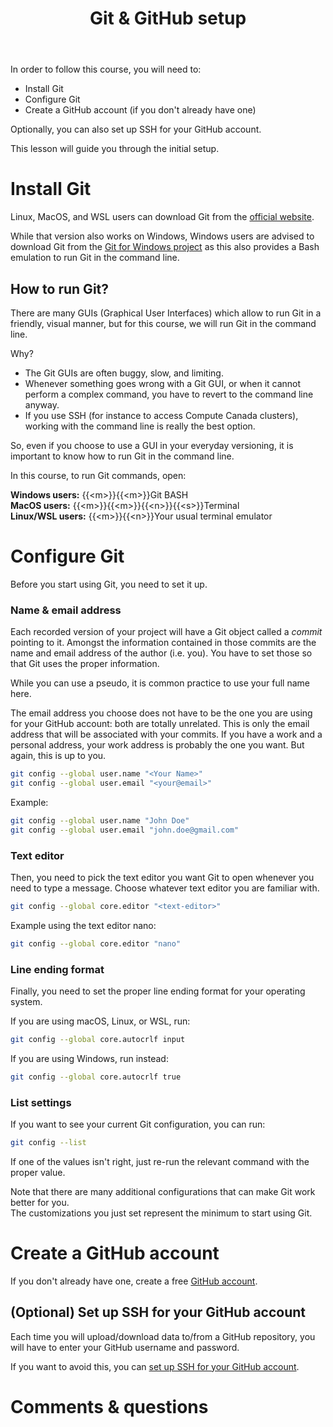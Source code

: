 #+title: Git & GitHub setup
#+description: Hands-on
#+colordes: #8a2000
#+slug: 03_git_setup
#+weight: 3

#+BEGIN_simplebox
In order to follow this course, you will need to:

- Install Git
- Configure Git
- Create a GitHub account (if you don't already have one)
#+END_simplebox

Optionally, you can also set up SSH for your GitHub account.

This lesson will guide you through the initial setup.

* Install Git

Linux, MacOS, and WSL users can download Git from the [[https://git-scm.com/downloads][official website]].

While that version also works on Windows, Windows users are advised to download Git from the [[https://gitforwindows.org/][Git for Windows project]] as this also provides a Bash emulation to run Git in the command line.

** How to run Git?

There are many GUIs (Graphical User Interfaces) which allow to run Git in a friendly, visual manner, but for this course, we will run Git in the command line.

Why?
- The Git GUIs are often buggy, slow, and limiting.
- Whenever something goes wrong with a Git GUI, or when it cannot perform a complex command, you have to revert to the command line anyway.
- If you use SSH (for instance to access Compute Canada clusters), working with the command line is really the best option.

So, even if you choose to use a GUI in your everyday versioning, it is important to know how to run Git in the command line.

In this course, to run Git commands, open:

#+BEGIN_simplebox
*Windows users:* {{<m>}}{{<m>}}Git BASH \\
*MacOS users:* {{<m>}}{{<m>}}{{<n>}}{{<s>}}Terminal \\
*Linux/WSL users:* {{<m>}}{{<n>}}Your usual terminal emulator
#+END_simplebox

* Configure Git

Before you start using Git, you need to set it up.

*** Name & email address

Each recorded version of your project will have a Git object called a /commit/ pointing to it. Amongst the information contained in those commits are the name and email address of the author (i.e. you). You have to set those so that Git uses the proper information.

While you can use a pseudo, it is common practice to use your full name here.

The email address you choose does not have to be the one you are using for your GitHub account: both are totally unrelated. This is only the email address that will be associated with your commits. If you have a work and a personal address, your work address is probably the one you want. But again, this is up to you.

#+BEGIN_src sh
git config --global user.name "<Your Name>"
git config --global user.email "<your@email>"
#+END_src

#+BEGIN_note
Example:
#+END_note

#+BEGIN_src sh
git config --global user.name "John Doe"
git config --global user.email "john.doe@gmail.com"
#+END_src

*** Text editor

Then, you need to pick the text editor you want Git to open whenever you need to type a message. Choose whatever text editor you are familiar with.

#+BEGIN_src sh
git config --global core.editor "<text-editor>"
#+END_src

#+BEGIN_note
Example using the text editor nano:
#+END_note

#+BEGIN_src sh
git config --global core.editor "nano"
#+END_src

*** Line ending format

Finally, you need to set the proper line ending format for your operating system.

If you are using macOS, Linux, or WSL, run:

#+BEGIN_src sh
git config --global core.autocrlf input
#+END_src

If you are using Windows, run instead:

#+BEGIN_src sh
git config --global core.autocrlf true
#+END_src

*** List settings

If you want to see your current Git configuration, you can run:

#+BEGIN_src sh
git config --list
#+END_src

If one of the values isn't right, just re-run the relevant command with the proper value.

#+BEGIN_note
Note that there are many additional configurations that can make Git work better for you. \\
The customizations you just set represent the minimum to start using Git.
#+END_note

* Create a GitHub account

If you don't already have one, create a free [[https://github.com/join?plan=free&source=pricing-card-free][GitHub account]].

** (Optional) Set up SSH for your GitHub account

Each time you will upload/download data to/from a GitHub repository, you will have to enter your GitHub username and password.

If you want to avoid this, you can [[https://help.github.com/en/github/authenticating-to-github/connecting-to-github-with-ssh][set up SSH for your GitHub account]].

* Comments & questions
